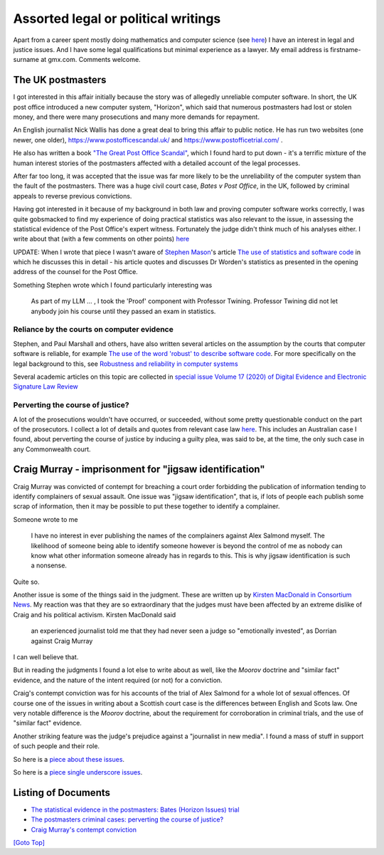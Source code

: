 .. title: Legal Introduction
.. slug: legal-docs
.. date: 2025-02-13
.. tags: 
.. category: 
.. link: 
.. description: Introduction to Legal and Political Writings in sub-directory /legal-docs/.
.. type: text
.. hidetitle: True

.. _top:

Assorted legal or political writings
====================================

Apart from a career spent mostly doing mathematics and computer science
(see `here <../index.html>`__) I have an interest in legal and justice
issues. And I have some legal qualifications but minimal experience as a
lawyer. My email address is firstname-surname at gmx.com. Comments
welcome.

The UK postmasters
------------------

I got interested in this affair initially because the story was of
allegedly unreliable computer software. In short, the UK post office
introduced a new computer system, "Horizon", which said that numerous
postmasters had lost or stolen money, and there were many prosecutions
and many more demands for repayment.

An English journalist Nick Wallis has done a great deal to bring this
affair to public notice. He has run two websites (one newer, one older),
https://www.postofficescandal.uk/ and https://www.postofficetrial.com/ .

He also has written a book `"The Great Post Office
Scandal" <https://bathpublishing.com/products/the-great-post-office-scandal-first>`__,
which I found hard to put down - it's a terrific mixture of the human
interest stories of the postmasters affected with a detailed account of
the legal processes.

After far too long, it was accepted that the issue was far more likely
to be the unreliability of the computer system than the fault of the
postmasters. There was a huge civil court case, *Bates v Post Office*,
in the UK, followed by criminal appeals to reverse previous convictions.

Having got interested in it because of my background in both law and
proving computer software works correctly, I was quite gobsmacked to
find my experience of doing practical statistics was also relevant to
the issue, in assessing the statistical evidence of the Post Office's
expert witness. Fortunately the judge didn't think much of his analyses
either. I write about that (with a few comments on other points)
`here <worden-writeup.html>`__

UPDATE: When I wrote that piece I wasn't aware of `Stephen
Mason <https://ials.sas.ac.uk/about/about-us/people/stephen-mason>`__'s
article `The use of statistics and software
code <https://ials.blogs.sas.ac.uk/2019/06/26/the-use-of-statistics-and-software-code/>`__
in which he discusses this in detail - his article quotes and discusses
Dr Worden's statistics as presented in the opening address of the
counsel for the Post Office.

Something Stephen wrote which I found particularly interesting was

   As part of my LLM ... , I took the 'Proof' component with Professor
   Twining. Professor Twining did not let anybody join his course until
   they passed an exam in statistics.

Reliance by the courts on computer evidence
~~~~~~~~~~~~~~~~~~~~~~~~~~~~~~~~~~~~~~~~~~~

Stephen, and Paul Marshall and others, have also written several
articles on the assumption by the courts that computer software is
reliable, for example `The use of the word 'robust' to describe software
code <https://ials.blogs.sas.ac.uk/2019/06/25/the-use-of-the-word-robust-to-describe-software-code/>`__.
For more specifically on the legal background to this, see `Robustness
and reliability in computer
systems <https://ials.blogs.sas.ac.uk/2019/06/28/robustness-and-reliability-in-computer-systems/>`__

Several academic articles on this topic are collected in `special issue
Volume 17 (2020) of Digital Evidence and Electronic Signature Law
Review <https://journals.sas.ac.uk/deeslr/issue/view/578>`__

Perverting the course of justice?
~~~~~~~~~~~~~~~~~~~~~~~~~~~~~~~~~

A lot of the prosecutions wouldn't have occurred, or succeeded, without
some pretty questionable conduct on the part of the prosecutors. I
collect a lot of details and quotes from relevant case law
`here <pcj-writeup.html>`__. This includes an Australian case I found,
about perverting the course of justice by inducing a guilty plea, was
said to be, at the time, the only such case in any Commonwealth court.

Craig Murray - imprisonment for "jigsaw identification"
-------------------------------------------------------

Craig Murray was convicted of contempt for breaching a court order
forbidding the publication of information tending to identify
complainers of sexual assault. One issue was "jigsaw identification",
that is, if lots of people each publish some scrap of information, then
it may be possible to put these together to identify a complainer.

Someone wrote to me

   I have no interest in ever publishing the names of the complainers
   against Alex Salmond myself. The likelihood of someone being able to
   identify someone however is beyond the control of me as nobody can
   know what other information someone already has in regards to this.
   This is why jigsaw identification is such a nonsense.

Quite so.

Another issue is some of the things said in the judgment. These are
written up by `Kirsten MacDonald in Consortium
News <https://www.craigmurray.org.uk/archives/2021/06/the-mind-of-lady-dorrian/>`__.
My reaction was that they are so extraordinary that the judges must have
been affected by an extreme dislike of Craig and his political activism.
Kirsten MacDonald said

   an experienced journalist told me that they had never seen a judge so
   "emotionally invested", as Dorrian against Craig Murray

I can well believe that.

But in reading the judgments I found a lot else to write about as well,
like the *Moorov* doctrine and "similar fact" evidence, and the nature
of the intent required (or not) for a conviction.

Craig's contempt conviction was for his accounts of the trial of Alex
Salmond for a whole lot of sexual offences. Of course one of the issues
in writing about a Scottish court case is the differences between
English and Scots law. One very notable difference is the *Moorov*
doctrine, about the requirement for corroboration in criminal trials,
and the use of "similar fact" evidence.

Another striking feature was the judge's prejudice against a "journalist
in new media". I found a mass of stuff in support of such people and
their role.

So here is a `piece about these issues <./cm-contempt>`__.

So here is a `piece single underscore issues <./cm-contempt>`_.



Listing of Documents
--------------------

* `The statistical evidence in the postmasters: Bates (Horizon Issues) trial <worden-writeup>`_

* `The postmasters criminal cases: perverting the course of justice? <pcj-writeup>`_

* `Craig Murray's contempt conviction <cm-contempt>`_

`[Goto Top] <#top>`_
